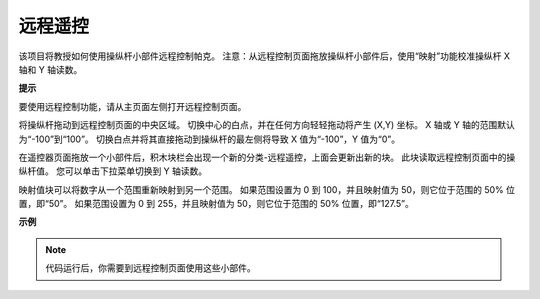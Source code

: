 远程遥控
========================

该项目将教授如何使用操纵杆小部件远程控制帕克。
注意：从远程控制页面拖放操纵杆小部件后，使用“映射”功能校准操纵杆 X 轴和 Y 轴读数。 

.. 有关远程控制功能的更多信息，请参考以下链接：

.. * `如何使用遥控功能？ <https://docs.sunfounder.com/projects/ezblock3/en/latest/remote.html>`_

.. image:: img/block/remote_control23.png

**提示**

.. image:: img/block/sp210512_114004.png

要使用远程控制功能，请从主页面左侧打开远程控制页面。

.. image:: img/block/sp210512_114042.png

将操纵杆拖动到远程控制页面的中央区域。 切换中心的白点，并在任何方向轻轻拖动将产生 (X,Y) 坐标。 X 轴或 Y 轴的范围默认为“-100”到“100”。 切换白点并将其直接拖动到操纵杆的最左侧将导致 X 值为“-100”，Y 值为“0”。

.. image:: img/block/sp210512_114136.png

在遥控器页面拖放一个小部件后，积木块栏会出现一个新的分类-远程遥控，上面会更新出新的块。
此块读取远程控制页面中的操纵杆值。 您可以单击下拉菜单切换到 Y 轴读数。

.. image:: img/block/sp210512_114235.png

映射值块可以将数字从一个范围重新映射到另一个范围。 如果范围设置为 0 到 100，并且映射值为 50，则它位于范围的 50% 位置，即“50”。 如果范围设置为 0 到 255，并且映射值为 50，则它位于范围的 50% 位置，即“127.5”。

**示例**

.. note:: 代码运行后，你需要到远程控制页面使用这些小部件。


.. image:: img/block/sp210512_114416.png

